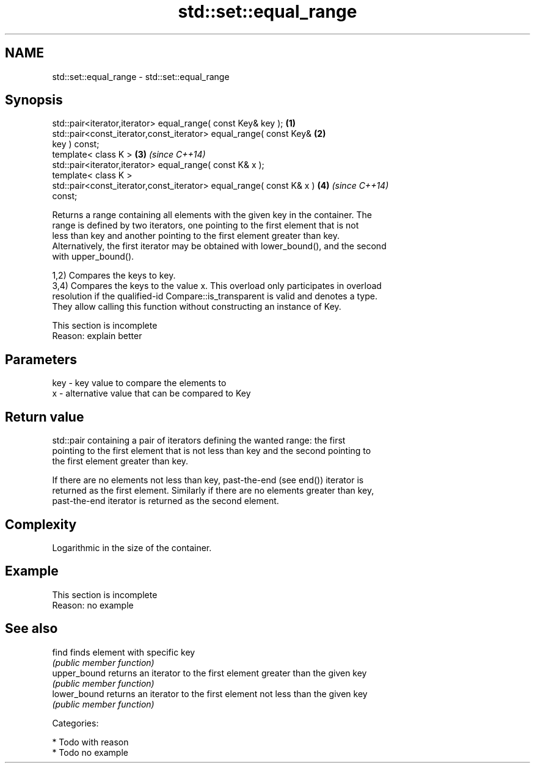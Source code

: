 .TH std::set::equal_range 3 "Nov 25 2015" "2.1 | http://cppreference.com" "C++ Standard Libary"
.SH NAME
std::set::equal_range \- std::set::equal_range

.SH Synopsis
   std::pair<iterator,iterator> equal_range( const Key& key );        \fB(1)\fP
   std::pair<const_iterator,const_iterator> equal_range( const Key&   \fB(2)\fP
   key ) const;
   template< class K >                                                \fB(3)\fP \fI(since C++14)\fP
   std::pair<iterator,iterator> equal_range( const K& x );
   template< class K >
   std::pair<const_iterator,const_iterator> equal_range( const K& x ) \fB(4)\fP \fI(since C++14)\fP
   const;

   Returns a range containing all elements with the given key in the container. The
   range is defined by two iterators, one pointing to the first element that is not
   less than key and another pointing to the first element greater than key.
   Alternatively, the first iterator may be obtained with lower_bound(), and the second
   with upper_bound().

   1,2) Compares the keys to key.
   3,4) Compares the keys to the value x. This overload only participates in overload
   resolution if the qualified-id Compare::is_transparent is valid and denotes a type.
   They allow calling this function without constructing an instance of Key.

    This section is incomplete
    Reason: explain better

.SH Parameters

   key - key value to compare the elements to
   x   - alternative value that can be compared to Key

.SH Return value

   std::pair containing a pair of iterators defining the wanted range: the first
   pointing to the first element that is not less than key and the second pointing to
   the first element greater than key.

   If there are no elements not less than key, past-the-end (see end()) iterator is
   returned as the first element. Similarly if there are no elements greater than key,
   past-the-end iterator is returned as the second element.

.SH Complexity

   Logarithmic in the size of the container.

.SH Example

    This section is incomplete
    Reason: no example

.SH See also

   find        finds element with specific key
               \fI(public member function)\fP 
   upper_bound returns an iterator to the first element greater than the given key
               \fI(public member function)\fP 
   lower_bound returns an iterator to the first element not less than the given key
               \fI(public member function)\fP 

   Categories:

     * Todo with reason
     * Todo no example
